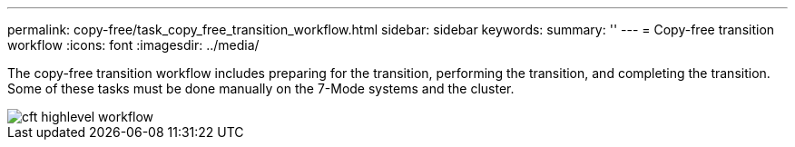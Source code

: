 ---
permalink: copy-free/task_copy_free_transition_workflow.html
sidebar: sidebar
keywords: 
summary: ''
---
= Copy-free transition workflow
:icons: font
:imagesdir: ../media/

[.lead]
The copy-free transition workflow includes preparing for the transition, performing the transition, and completing the transition. Some of these tasks must be done manually on the 7-Mode systems and the cluster.

image::../media/cft_highlevel_workflow.gif[]
